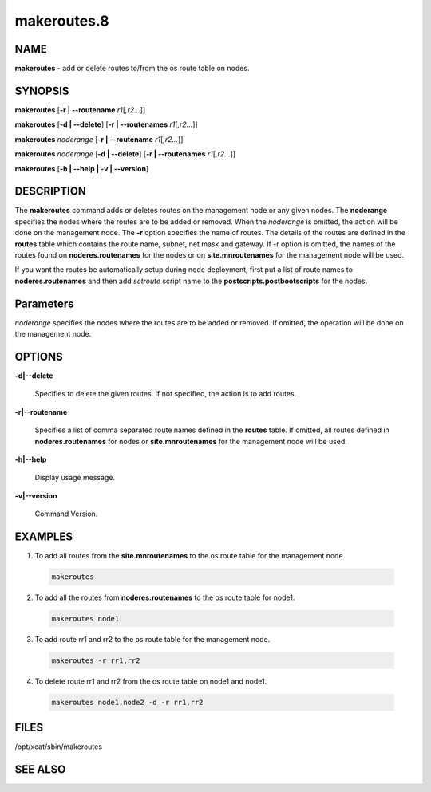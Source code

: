 
############
makeroutes.8
############

.. highlight:: perl


****
NAME
****


\ **makeroutes**\  - add or delete routes to/from the os route table on nodes.


********
SYNOPSIS
********


\ **makeroutes**\  [\ **-r | -**\ **-routename**\  \ *r1*\ [\ *,r2...*\ ]]

\ **makeroutes**\  [\ **-d | -**\ **-delete**\ ] [\ **-r | -**\ **-routenames**\  \ *r1*\ [\ *,r2...*\ ]]

\ **makeroutes**\  \ *noderange*\  [\ **-r | -**\ **-routename**\  \ *r1*\ [\ *,r2...*\ ]]

\ **makeroutes**\  \ *noderange*\  [\ **-d | -**\ **-delete**\ ] [\ **-r | -**\ **-routenames**\  \ *r1*\ [\ *,r2...*\ ]]

\ **makeroutes**\  [\ **-h | -**\ **-help | -v | -**\ **-version**\ ]


***********
DESCRIPTION
***********


The \ **makeroutes**\  command adds or deletes routes on the management node or any given nodes. The \ **noderange**\  specifies the nodes where the routes are to be added or removed. When the \ *noderange*\  is omitted, the action will be done on the management node. The \ **-r**\  option specifies the name of routes. The details of the routes are defined in the \ **routes**\  table which contains the route name, subnet, net mask and gateway. If -r option is omitted, the names of the routes found on \ **noderes.routenames**\  for the nodes or on \ **site.mnroutenames**\  for the management node will be used.

If you want the routes be automatically setup during node deployment, first put a list of route names to \ **noderes.routenames**\  and then add \ *setroute*\  script name to the \ **postscripts.postbootscripts**\  for the nodes.


**********
Parameters
**********


\ *noderange*\  specifies the nodes where the routes are to be added or removed. If omitted, the operation will be done on the management node.


*******
OPTIONS
*******



\ **-d|-**\ **-delete**\

 Specifies to delete the given routes. If not specified, the action is to add routes.



\ **-r|-**\ **-routename**\

 Specifies a list of comma separated route names defined in the \ **routes**\  table. If omitted, all routes defined in \ **noderes.routenames**\  for nodes or \ **site.mnroutenames**\  for the management node will be used.



\ **-h|-**\ **-help**\

 Display usage message.



\ **-v|-**\ **-version**\

 Command Version.




********
EXAMPLES
********



1. To add all routes from the \ **site.mnroutenames**\  to the os route table for the management node.


 .. code-block:: perl

   makeroutes




2. To add all the routes from \ **noderes.routenames**\  to the os route table for node1.


 .. code-block:: perl

   makeroutes node1




3. To add route rr1 and rr2 to the os route table for the management node.


 .. code-block:: perl

   makeroutes -r rr1,rr2




4. To delete route rr1 and rr2 from the os route table on node1 and node1.


 .. code-block:: perl

   makeroutes node1,node2 -d -r rr1,rr2





*****
FILES
*****


/opt/xcat/sbin/makeroutes


********
SEE ALSO
********



